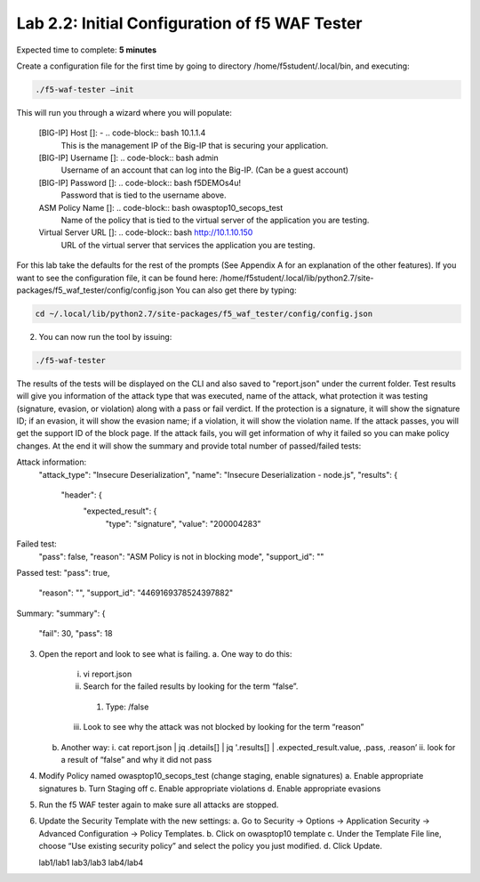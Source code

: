 Lab 2.2: Initial Configuration of f5 WAF Tester
========================================================

Expected time to complete: **5 minutes**

Create a configuration file for the first time by going to directory /home/f5student/.local/bin, and executing:

.. code-block:: bash

      ./f5-waf-tester –init

This will run you through a wizard where you will populate:

	[BIG-IP] Host []: - .. code-block:: bash 10.1.1.4
		This is the management IP of the Big-IP that is securing your application.

	[BIG-IP] Username []: .. code-block:: bash admin
		Username of an account that can log into the Big-IP. (Can be a guest account)

	[BIG-IP] Password []: .. code-block:: bash f5DEMOs4u!
		Password that is tied to the username above.

	ASM Policy Name []: .. code-block:: bash owasptop10_secops_test
		Name of the policy that is tied to the virtual server of the application you are testing.

	Virtual Server URL []: .. code-block:: bash http://10.1.10.150 
		URL of the virtual server that services the application you are testing. 

For this lab take the defaults for the rest of the prompts (See Appendix A for an explanation of the other features).  If you want to see the configuration file, it can be found here: /home/f5student/.local/lib/python2.7/site-packages/f5_waf_tester/config/config.json 
You can also get there by typing:

.. code-block:: bash

	cd ~/.local/lib/python2.7/site-packages/f5_waf_tester/config/config.json

2.	You can now run the tool by issuing:

.. code-block:: bash

	./f5-waf-tester

The results of the tests will be displayed on the CLI and also saved to "report.json" under the current folder. Test results will give you information of the attack type that was executed, name of the attack, what protection it was testing (signature, evasion, or violation) along with a pass or fail verdict. If the protection is a signature, it will show the signature ID; if an evasion, it will show the evasion name; if a violation, it will show the violation name.  If the attack passes, you will get the support ID of the block page.  If the attack fails, you will get information of why it failed so you can make policy changes.  At the end it will show the summary and provide total number of passed/failed tests:

Attack information:
      	"attack_type": "Insecure Deserialization", 
      	"name": "Insecure Deserialization - node.js", 
      	"results": {
        		"header": {
          			"expected_result": {
            				"type": "signature", 
            				"value": "200004283”
Failed test:
          	"pass": false, 
          	"reason": "ASM Policy is not in blocking mode", 
          	"support_id": ""
Passed test:
"pass": true, 
          	"reason": "", 
          	"support_id": "4469169378524397882"
Summary:
"summary": {
    		"fail": 30, 
    		"pass": 18

3.	Open the report and look to see what is failing.
	a.	One way to do this:
		i.	vi report.json
		ii.	 Search for the failed results by looking for the term “false”.
			1.	Type: /false
		iii.	Look to see why the attack was not blocked by looking for the term “reason”
	b.	Another way:
		i.	cat report.json | jq .details[] | jq '.results[] | .expected_result.value, .pass, .reason’
		ii.	look for a result of “false” and why it did not pass
4.	Modify Policy named owasptop10_secops_test (change staging, enable signatures) 
	a.	Enable appropriate signatures
	b.	Turn Staging off
	c.	Enable appropriate violations
	d.	Enable appropriate evasions
5.	Run the f5 WAF tester again to make sure all attacks are stopped.
6.	Update the Security Template with the new settings:
	a.	Go to Security -> Options -> Application Security -> Advanced Configuration -> Policy Templates.
	b.	Click on owasptop10 template
	c.	Under the Template File line, choose “Use existing security policy” and select the policy you just modified.
	d.	Click Update.

	.. image:: images/policy-template.png

	lab1/lab1
	lab3/lab3
   	lab4/lab4